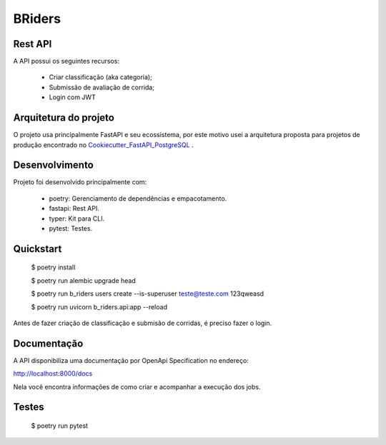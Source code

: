 BRiders
=======


Rest API
--------

A API possui os seguintes recursos:

  * Criar classificação (aka categoria);
  * Submissão de avaliação de corrida;
  * Login com JWT


Arquitetura do projeto
----------------------

O projeto usa principalmente FastAPI e seu ecossistema, por este motivo usei a arquitetura proposta para
projetos de produção encontrado no Cookiecutter_FastAPI_PostgreSQL_ .

.. _Cookiecutter_FastAPI_PostgreSQL: https://github.com/tiangolo/full-stack-fastapi-postgresql


Desenvolvimento
---------------

Projeto foi desenvolvido principalmente com:

  * poetry: Gerenciamento de dependências e empacotamento.
  * fastapi: Rest API.
  * typer: Kit para CLI.
  * pytest: Testes.


Quickstart
----------

  $ poetry install

  $ poetry run alembic upgrade head

  $ poetry run b_riders users create --is-superuser teste@teste.com 123qweasd

  $ poetry run uvicorn b_riders.api:app --reload

Antes de fazer criação de classificação e submisão de corridas, é preciso fazer o login.

.. image:: https://gist.githubusercontent.com/danielmartins/51252360eaec89fa366940129f635195/raw/58656d080ee3dcda219b6daa24f3893094640faa/b_riders_quickstart.gif


Documentação
------------

A API disponibiliza uma documentação por OpenApi Specification no endereço:

http://localhost:8000/docs

Nela você encontra informações de como criar e acompanhar a execução dos jobs.



Testes
------

  $ poetry run pytest

